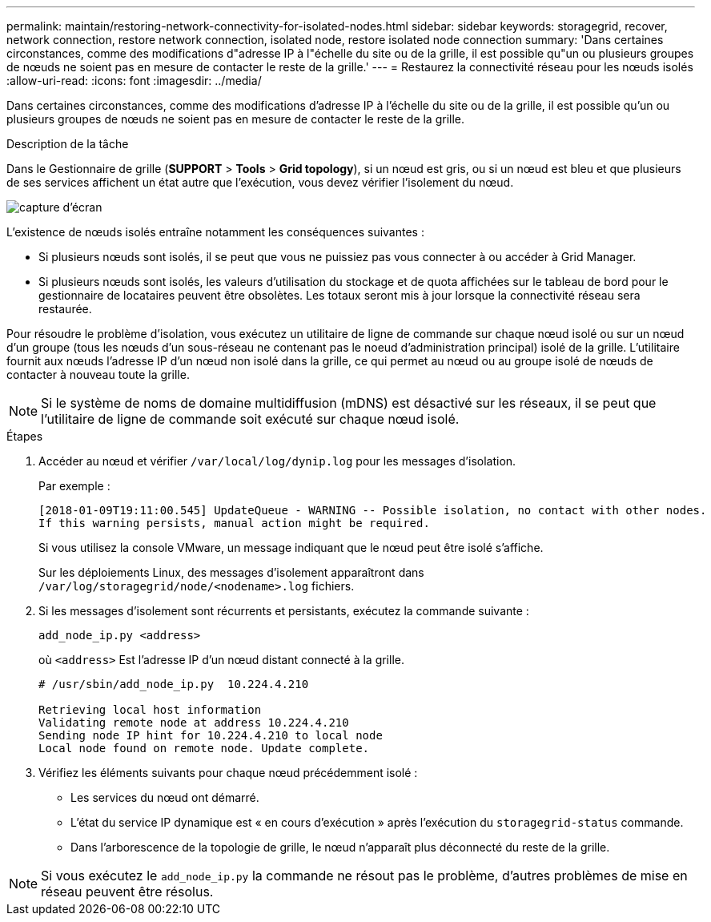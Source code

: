 ---
permalink: maintain/restoring-network-connectivity-for-isolated-nodes.html 
sidebar: sidebar 
keywords: storagegrid, recover, network connection, restore network connection, isolated node, restore isolated node connection 
summary: 'Dans certaines circonstances, comme des modifications d"adresse IP à l"échelle du site ou de la grille, il est possible qu"un ou plusieurs groupes de nœuds ne soient pas en mesure de contacter le reste de la grille.' 
---
= Restaurez la connectivité réseau pour les nœuds isolés
:allow-uri-read: 
:icons: font
:imagesdir: ../media/


[role="lead"]
Dans certaines circonstances, comme des modifications d'adresse IP à l'échelle du site ou de la grille, il est possible qu'un ou plusieurs groupes de nœuds ne soient pas en mesure de contacter le reste de la grille.

.Description de la tâche
Dans le Gestionnaire de grille (*SUPPORT* > *Tools* > *Grid topology*), si un nœud est gris, ou si un nœud est bleu et que plusieurs de ses services affichent un état autre que l'exécution, vous devez vérifier l'isolement du nœud.

image::../media/dynamic_ip_service_not_running.gif[capture d'écran]

L'existence de nœuds isolés entraîne notamment les conséquences suivantes :

* Si plusieurs nœuds sont isolés, il se peut que vous ne puissiez pas vous connecter à ou accéder à Grid Manager.
* Si plusieurs nœuds sont isolés, les valeurs d'utilisation du stockage et de quota affichées sur le tableau de bord pour le gestionnaire de locataires peuvent être obsolètes. Les totaux seront mis à jour lorsque la connectivité réseau sera restaurée.


Pour résoudre le problème d'isolation, vous exécutez un utilitaire de ligne de commande sur chaque nœud isolé ou sur un nœud d'un groupe (tous les nœuds d'un sous-réseau ne contenant pas le noeud d'administration principal) isolé de la grille. L'utilitaire fournit aux nœuds l'adresse IP d'un nœud non isolé dans la grille, ce qui permet au nœud ou au groupe isolé de nœuds de contacter à nouveau toute la grille.


NOTE: Si le système de noms de domaine multidiffusion (mDNS) est désactivé sur les réseaux, il se peut que l'utilitaire de ligne de commande soit exécuté sur chaque nœud isolé.

.Étapes
. Accéder au nœud et vérifier `/var/local/log/dynip.log` pour les messages d'isolation.
+
Par exemple :

+
[listing]
----
[2018-01-09T19:11:00.545] UpdateQueue - WARNING -- Possible isolation, no contact with other nodes.
If this warning persists, manual action might be required.
----
+
Si vous utilisez la console VMware, un message indiquant que le nœud peut être isolé s'affiche.

+
Sur les déploiements Linux, des messages d'isolement apparaîtront dans `/var/log/storagegrid/node/<nodename>.log` fichiers.

. Si les messages d'isolement sont récurrents et persistants, exécutez la commande suivante :
+
`add_node_ip.py <address>`

+
où `<address>` Est l'adresse IP d'un nœud distant connecté à la grille.

+
[listing]
----
# /usr/sbin/add_node_ip.py  10.224.4.210

Retrieving local host information
Validating remote node at address 10.224.4.210
Sending node IP hint for 10.224.4.210 to local node
Local node found on remote node. Update complete.
----
. Vérifiez les éléments suivants pour chaque nœud précédemment isolé :
+
** Les services du nœud ont démarré.
** L'état du service IP dynamique est « en cours d'exécution » après l'exécution du `storagegrid-status` commande.
** Dans l'arborescence de la topologie de grille, le nœud n'apparaît plus déconnecté du reste de la grille.





NOTE: Si vous exécutez le `add_node_ip.py` la commande ne résout pas le problème, d'autres problèmes de mise en réseau peuvent être résolus.
